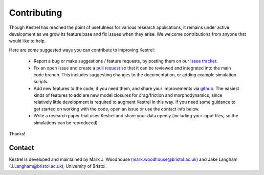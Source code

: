 .. _contributing:

Contributing
============

Though Kestrel has reached the point of usefulness for various research
applications, it remains under active development as we grow its feature base
and fix issues when they arise. We welcome contributions from anyone that would
like to help.

Here are some suggested ways you can contribute to improving Kestrel:

    * Report a bug or make suggestions / feature requests, by posting them on
      our `issue tracker <https://github.com/kestrel/issues>`_.
    * Fix an open issue and create a
      `pull request <https://github.com/jakelangham/kestrel/pulls>`_ so that it
      can be reviewed and integrated into the main code branch. This includes
      suggesting changes to the documentation, or adding example simulation
      scripts.
    * Add new features to the code, if you need them, and share your
      improvements via `github <https://github.com/jakelangham/kestrel>`_.  The
      easiest kinds of features to add are new model closures for drag/friction
      and morphodynamics, since relatively little development is required to
      augment Kestrel in this way. If you need some guidance to get started on
      working with the code, open an issue or use the contact info below.
    * Write a research paper that uses Kestrel and share your data openly
      (including your input files, so the simulations can be reproduced).

Thanks!

Contact
-------

Kestrel is developed and maintained by Mark J. Woodhouse
(mark.woodhouse@bristol.ac.uk) and Jake Langham (J.Langham@bristol.ac.uk),
University of Bristol.
